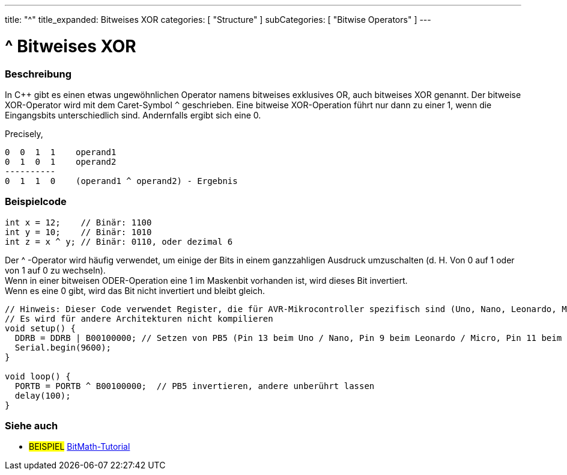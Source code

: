 ---
title: "^"
title_expanded: Bitweises XOR
categories: [ "Structure" ]
subCategories: [ "Bitwise Operators" ]
---





= ^ Bitweises XOR


// ÜBERSICHTSABSCHNITT STARTET
[#overview]
--

[float]
=== Beschreibung
In C++ gibt es einen etwas ungewöhnlichen Operator namens bitweises exklusives OR, auch bitweises XOR genannt.
Der bitweise XOR-Operator wird mit dem Caret-Symbol `^` geschrieben.
Eine bitweise XOR-Operation führt nur dann zu einer 1, wenn die Eingangsbits unterschiedlich sind.
Andernfalls ergibt sich eine 0.
[%hardbreaks]

Precisely,

    0  0  1  1    operand1
    0  1  0  1    operand2
    ----------
    0  1  1  0    (operand1 ^ operand2) - Ergebnis
[%hardbreaks]

--
// ÜBERSICHTSABSCHNITT ENDET



// HOW-TO-USE-ABSCHNITT STARTET
[#howtouse]
--

[float]
=== Beispielcode

[source,arduino]
----
int x = 12;    // Binär: 1100
int y = 10;    // Binär: 1010
int z = x ^ y; // Binär: 0110, oder dezimal 6
----
[%hardbreaks]

Der ^ -Operator wird häufig verwendet, um einige der Bits in einem ganzzahligen Ausdruck umzuschalten (d. H. Von 0 auf 1 oder von 1 auf 0 zu wechseln).
Wenn in einer bitweisen ODER-Operation eine 1 im Maskenbit vorhanden ist, wird dieses Bit invertiert.
Wenn es eine 0 gibt, wird das Bit nicht invertiert und bleibt gleich.

[source,arduino]
----
// Hinweis: Dieser Code verwendet Register, die für AVR-Mikrocontroller spezifisch sind (Uno, Nano, Leonardo, Mega usw.).
// Es wird für andere Architekturen nicht kompilieren
void setup() {
  DDRB = DDRB | B00100000; // Setzen von PB5 (Pin 13 beim Uno / Nano, Pin 9 beim Leonardo / Micro, Pin 11 beim Mega) als OUTPUT
  Serial.begin(9600);
}

void loop() {
  PORTB = PORTB ^ B00100000;  // PB5 invertieren, andere unberührt lassen
  delay(100);
}
----


--
// HOW-TO-USE-ABSCHNITT ENDET


// SIEHE-AUCH-ABSCHNITT SECTION
[#see_also]
--

[float]
=== Siehe auch

[role="example"]
* #BEISPIEL# https://www.arduino.cc/playground/Code/BitMath[BitMath-Tutorial^]

--
// SIEHE-AUCH-ABSCHNITT SECTION ENDET
